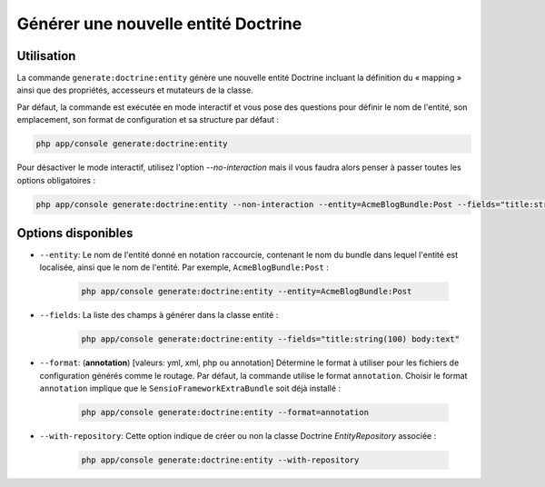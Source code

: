 Générer une nouvelle entité Doctrine
====================================

Utilisation
-----------

La commande ``generate:doctrine:entity`` génère une nouvelle entité Doctrine
incluant la définition du « mapping » ainsi que des propriétés, accesseurs et
mutateurs de la classe.

Par défaut, la commande est exécutée en mode interactif et vous pose des questions
pour définir le nom de l'entité, son emplacement, son format de configuration et sa
structure par défaut :

.. code-block:: bash

    php app/console generate:doctrine:entity

Pour désactiver le mode interactif, utilisez l'option `--no-interaction` mais il
vous faudra alors penser à passer toutes les options obligatoires :

.. code-block:: bash

    php app/console generate:doctrine:entity --non-interaction --entity=AcmeBlogBundle:Post --fields="title:string(100) body:text" --format=xml

Options disponibles
-----------------

* ``--entity``: Le nom de l'entité donné en notation raccourcie, contenant le nom
  du bundle dans lequel l'entité est localisée, ainsi que le nom de l'entité.
  Par exemple, ``AcmeBlogBundle:Post`` :

    .. code-block:: bash

        php app/console generate:doctrine:entity --entity=AcmeBlogBundle:Post

* ``--fields``: La liste des champs à générer dans la classe entité :

    .. code-block:: bash

        php app/console generate:doctrine:entity --fields="title:string(100) body:text"

* ``--format``: (**annotation**) [valeurs: yml, xml, php ou annotation]
  Détermine le format à utiliser pour les fichiers de configuration générés
  comme le routage. Par défaut, la commande utilise le format ``annotation``.
  Choisir le format ``annotation`` implique que le ``SensioFrameworkExtraBundle``
  soit déjà installé :

    .. code-block:: bash

        php app/console generate:doctrine:entity --format=annotation

* ``--with-repository``: Cette option indique de créer ou non la classe
  Doctrine `EntityRepository` associée :

    .. code-block:: bash

        php app/console generate:doctrine:entity --with-repository
